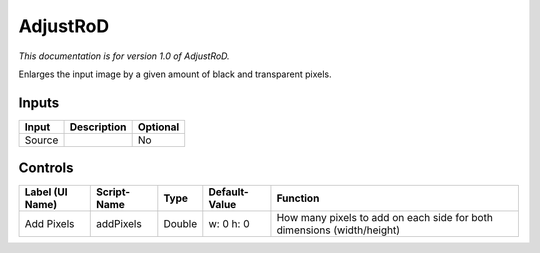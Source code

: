 .. _net.sf.openfx.AdjustRoDPlugin:

AdjustRoD
=========

.. figure:: net.sf.openfx.AdjustRoDPlugin.png
   :alt: 

*This documentation is for version 1.0 of AdjustRoD.*

Enlarges the input image by a given amount of black and transparent pixels.

Inputs
------

+----------+---------------+------------+
| Input    | Description   | Optional   |
+==========+===============+============+
| Source   |               | No         |
+----------+---------------+------------+

Controls
--------

+-------------------+---------------+----------+-----------------+--------------------------------------------------------------------------+
| Label (UI Name)   | Script-Name   | Type     | Default-Value   | Function                                                                 |
+===================+===============+==========+=================+==========================================================================+
| Add Pixels        | addPixels     | Double   | w: 0 h: 0       | How many pixels to add on each side for both dimensions (width/height)   |
+-------------------+---------------+----------+-----------------+--------------------------------------------------------------------------+
